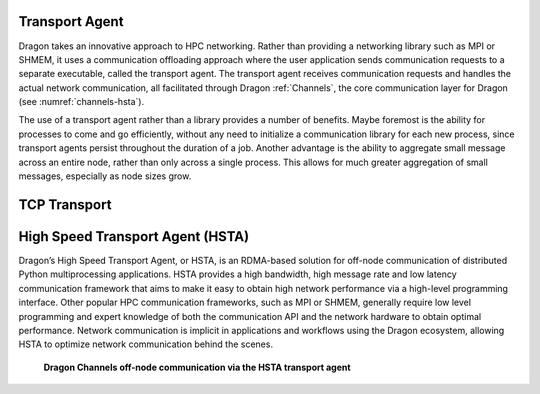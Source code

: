 .. _TransportAgent:

Transport Agent
+++++++++++++++

Dragon takes an innovative approach to HPC
networking. Rather than providing a networking library such as MPI or SHMEM, it uses a communication offloading
approach where the user application sends
communication requests to a separate executable, called the transport agent. The transport agent
receives communication requests and handles the actual network communication, all facilitated
through Dragon :ref:`Channels`, the core communication layer for Dragon (see :numref:`channels-hsta`).

The use of a transport agent rather than a library provides a number of benefits. Maybe foremost
is the ability for processes to come and go efficiently, without any need to initialize a communication
library for each new process, since transport agents persist throughout the duration of a job. Another
advantage is the ability to aggregate small message across an entire node, rather than only across a
single process. This allows for much greater aggregation of small messages, especially as node sizes grow.

.. _TCPTransport:

TCP Transport
+++++++++++++


.. _HSTA:

High Speed Transport Agent (HSTA)
+++++++++++++++++++++++++++++++++

Dragon’s High Speed Transport Agent, or HSTA, is an RDMA-based solution for off-node communication
of distributed Python multiprocessing applications. HSTA provides a high bandwidth, high message
rate and low latency communication framework that aims to make it easy to obtain high network
performance via a high-level programming interface. Other popular HPC communication frameworks,
such as MPI or SHMEM, generally require low level programming and expert knowledge of both the
communication API and the network hardware to obtain optimal performance. Network communication
is implicit in applications and workflows using the Dragon ecosystem, allowing HSTA to optimize
network communication behind the scenes.



.. figure:: images/channels_hsta.png
   :scale: 25%
   :name: channels-hsta

   **Dragon Channels off-node communication via the HSTA transport agent**